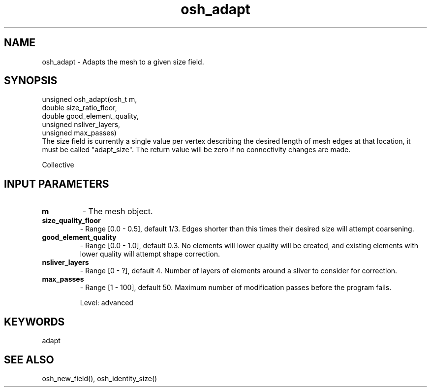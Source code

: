 .TH osh_adapt 3 "2/16/2016" " " ""
.SH NAME
osh_adapt \-  Adapts the mesh to a given size field. 
.SH SYNOPSIS
.nf
unsigned osh_adapt(osh_t m,
    double size_ratio_floor,
    double good_element_quality,
    unsigned nsliver_layers,
    unsigned max_passes)
.fi
The size field is currently a single value per vertex
describing the desired length of mesh edges at that location,
it must be called "adapt_size".
The return value will be zero if no connectivity changes are made.

Collective

.SH INPUT PARAMETERS
.PD 0
.TP
.B m 
- The mesh object.
.PD 1
.PD 0
.TP
.B size_quality_floor 
- Range [0.0 - 0.5], default 1/3. Edges shorter than this
times their desired size will attempt coarsening.
.PD 1
.PD 0
.TP
.B good_element_quality 
- Range [0.0 - 1.0], default 0.3. No elements will lower
quality will be created, and existing elements with
lower quality will attempt shape correction.
.PD 1
.PD 0
.TP
.B nsliver_layers 
- Range [0 - ?], default 4. Number of layers of elements around
a sliver to consider for correction.
.PD 1
.PD 0
.TP
.B max_passes 
- Range [1 - 100], default 50. Maximum number of modification passes
before the program fails.
.PD 1

Level: advanced

.SH KEYWORDS
adapt
.br
.SH SEE ALSO
osh_new_field(), osh_identity_size()
.br
